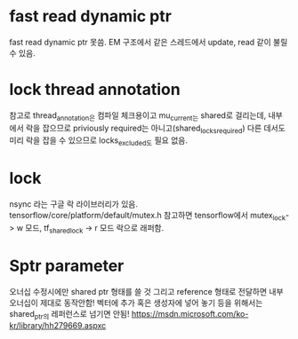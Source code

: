 * fast read dynamic ptr
 fast read dynamic ptr 못씀.
 EM 구조에서 같은 스레드에서 update, read 같이 불릴 수 있음.
* lock thread annotation
 참고로 thread_annotation은 컴파일 체크용이고
 mu_current_는 shared로 걸리는데,
 내부에서 락을 잡으므로 priviously required는 아니고(shared_locks_required)
 다른 데서도 미리 락을 잡을 수 있으므로 locks_excluded도 필요 없음.
* lock
 nsync 라는 구글 락 라이브러리가 있음.
 tensorflow/core/platform/default/mutex.h 참고하면
 tensorflow에서 mutex_lock-> w 모드,
 tf_shared_lock -> r 모드 락으로 래퍼함.

* Sptr parameter
오너십 수정시에만 shared ptr 형태를 쓸 것
그리고 reference 형태로 전달하면 내부 오너십이 제대로 동작안함!
벡터에 추가 혹은 생성자에 넣어 놓기 등을 위해서는 shared_ptr의 레퍼런스로 넘기면 안됨!
https://msdn.microsoft.com/ko-kr/library/hh279669.aspxc
